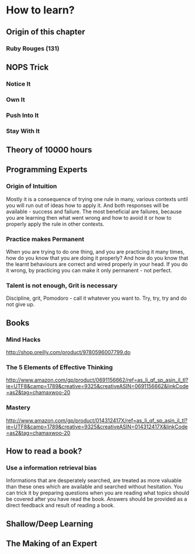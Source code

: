 * How to learn?

** Origin of this chapter

*** Ruby Rouges (131)
** NOPS Trick

*** Notice It
*** Own It 
*** Push Into It
*** Stay With It
** Theory of 10000 hours
** Programming Experts

*** Origin of Intuition

Mostly it is a consequence of trying one rule in many, various contexts until you will 
run out of ideas how to apply it. And both responses will be available - success and 
failure. The most beneficial are failures, because you are learning then what 
went wrong and how to avoid it or how to properly apply the rule in other contexts.

*** Practice makes Permanent

When you are trying to do one thing, and you are practicing it many times, 
how do you know that you are doing it properly? And how do you know that the 
learnt behaviours are correct and wired properly in your head. If you do it wrong, 
by practicing you can make it only permanent - not perfect.

*** Talent is not enough, Grit is necessary

Discipline, grit, Pomodoro - call it whatever you want to. 
Try, try, try and do not give up.

** Books

*** Mind Hacks

http://shop.oreilly.com/product/9780596007799.do

*** The 5 Elements of Effective Thinking

http://www.amazon.com/gp/product/0691156662/ref=as_li_qf_sp_asin_il_tl?ie=UTF8&camp=1789&creative=9325&creativeASIN=0691156662&linkCode=as2&tag=chamaxwoo-20

*** Mastery

http://www.amazon.com/gp/product/014312417X/ref=as_li_qf_sp_asin_il_tl?ie=UTF8&camp=1789&creative=9325&creativeASIN=014312417X&linkCode=as2&tag=chamaxwoo-20

** How to read a book?

*** Use a information retrieval bias

Informations that are desperately searched, are treated as more valuable than these ones which are available and searched without hesitation.
You can trick it by preparing questions when you are reading what topics should be covered after you have read the book. Answers should be provided as a direct feedback and result of reading a book.

** Shallow/Deep Learning
** The Making of an Expert
